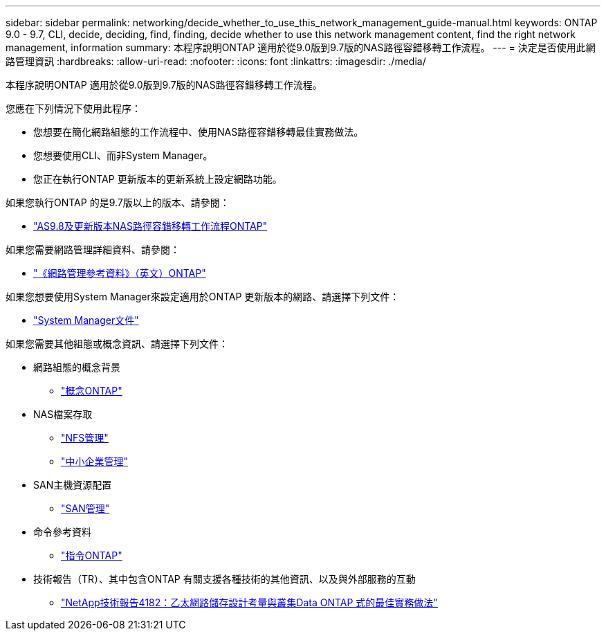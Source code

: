 ---
sidebar: sidebar 
permalink: networking/decide_whether_to_use_this_network_management_guide-manual.html 
keywords: ONTAP 9.0 - 9.7, CLI, decide, deciding, find, finding, decide whether to use this network management content, find the right network management, information 
summary: 本程序說明ONTAP 適用於從9.0版到9.7版的NAS路徑容錯移轉工作流程。 
---
= 決定是否使用此網路管理資訊
:hardbreaks:
:allow-uri-read: 
:nofooter: 
:icons: font
:linkattrs: 
:imagesdir: ./media/


[role="lead"]
本程序說明ONTAP 適用於從9.0版到9.7版的NAS路徑容錯移轉工作流程。

您應在下列情況下使用此程序：

* 您想要在簡化網路組態的工作流程中、使用NAS路徑容錯移轉最佳實務做法。
* 您想要使用CLI、而非System Manager。
* 您正在執行ONTAP 更新版本的更新系統上設定網路功能。


如果您執行ONTAP 的是9.7版以上的版本、請參閱：

* link:https://docs.netapp.com/us-en/ontap/networking/set_up_nas_path_failover_98_and_later_cli.html["AS9.8及更新版本NAS路徑容錯移轉工作流程ONTAP"^]


如果您需要網路管理詳細資料、請參閱：

* link:https://docs.netapp.com/us-en/ontap/networking-reference/index.html["《網路管理參考資料》（英文）ONTAP"^]


如果您想要使用System Manager來設定適用於ONTAP 更新版本的網路、請選擇下列文件：

* link:https://docs.netapp.com/us-en/ontap/["System Manager文件"^]


如果您需要其他組態或概念資訊、請選擇下列文件：

* 網路組態的概念背景
+
** link:../concepts/index.html["概念ONTAP"^]


* NAS檔案存取
+
** link:../nfs-admin/index.html["NFS管理"^]
** link:../smb-admin/index.html["中小企業管理"^]


* SAN主機資源配置
+
** link:../san-admin/index.html["SAN管理"^]


* 命令參考資料
+
** http://docs.netapp.com/ontap-9/topic/com.netapp.doc.dot-cm-cmpr/GUID-5CB10C70-AC11-41C0-8C16-B4D0DF916E9B.html["指令ONTAP"^]


* 技術報告（TR）、其中包含ONTAP 有關支援各種技術的其他資訊、以及與外部服務的互動
+
** http://www.netapp.com/us/media/tr-4182.pdf["NetApp技術報告4182：乙太網路儲存設計考量與叢集Data ONTAP 式的最佳實務做法"^]



